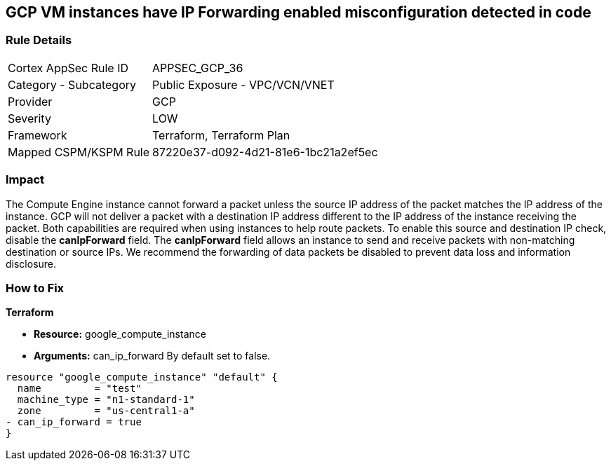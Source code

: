 == GCP VM instances have IP Forwarding enabled misconfiguration detected in code


=== Rule Details

[cols="1,2"]
|===
|Cortex AppSec Rule ID |APPSEC_GCP_36
|Category - Subcategory |Public Exposure - VPC/VCN/VNET
|Provider |GCP
|Severity |LOW
|Framework |Terraform, Terraform Plan
|Mapped CSPM/KSPM Rule |87220e37-d092-4d21-81e6-1bc21a2ef5ec
|===
 



=== Impact
The Compute Engine instance cannot forward a packet unless the source IP address of the packet matches the IP address of the instance.
GCP will not deliver a packet with a destination IP address different to the IP address of the instance receiving the packet.
Both capabilities are required when using instances to help route packets.
To enable this source and destination IP check, disable the *canIpForward* field.
The *canIpForward* field allows an instance to send and receive packets with non-matching destination or source IPs.
We recommend the forwarding of data packets be disabled to prevent data loss and information disclosure.


=== How to Fix


*Terraform* 


* *Resource:* google_compute_instance
* *Arguments:* can_ip_forward  By default set to false.


[source,go]
----
resource "google_compute_instance" "default" {
  name         = "test"
  machine_type = "n1-standard-1"
  zone         = "us-central1-a"
- can_ip_forward = true
}
----

